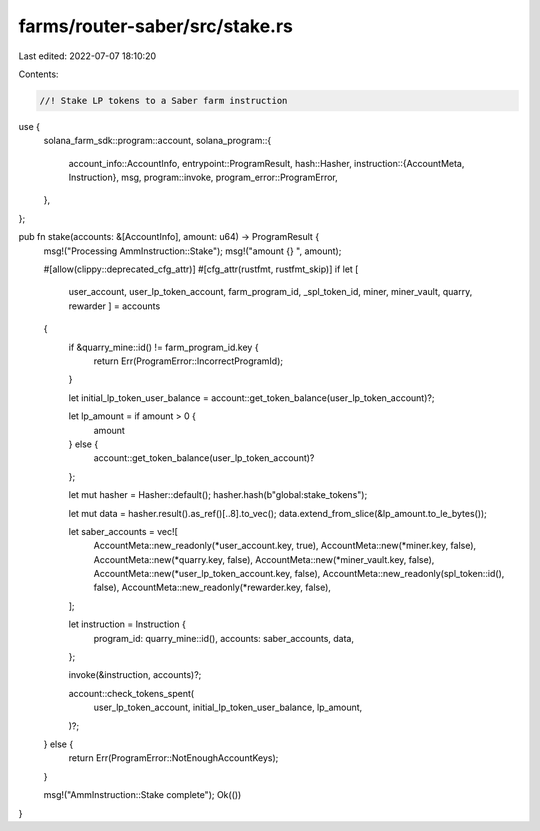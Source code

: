 farms/router-saber/src/stake.rs
===============================

Last edited: 2022-07-07 18:10:20

Contents:

.. code-block:: rs

    //! Stake LP tokens to a Saber farm instruction

use {
    solana_farm_sdk::program::account,
    solana_program::{
        account_info::AccountInfo,
        entrypoint::ProgramResult,
        hash::Hasher,
        instruction::{AccountMeta, Instruction},
        msg,
        program::invoke,
        program_error::ProgramError,
    },
};

pub fn stake(accounts: &[AccountInfo], amount: u64) -> ProgramResult {
    msg!("Processing AmmInstruction::Stake");
    msg!("amount {} ", amount);

    #[allow(clippy::deprecated_cfg_attr)]
    #[cfg_attr(rustfmt, rustfmt_skip)]
    if let [
        user_account,
        user_lp_token_account,
        farm_program_id,
        _spl_token_id,
        miner,
        miner_vault,
        quarry,
        rewarder
        ] = accounts
    {
        if &quarry_mine::id() != farm_program_id.key {
            return Err(ProgramError::IncorrectProgramId);
        }

        let initial_lp_token_user_balance = account::get_token_balance(user_lp_token_account)?;

        let lp_amount = if amount > 0 {
            amount
        } else {
            account::get_token_balance(user_lp_token_account)?
        };

        let mut hasher = Hasher::default();
        hasher.hash(b"global:stake_tokens");

        let mut data = hasher.result().as_ref()[..8].to_vec();
        data.extend_from_slice(&lp_amount.to_le_bytes());

        let saber_accounts = vec![
            AccountMeta::new_readonly(*user_account.key, true),
            AccountMeta::new(*miner.key, false),
            AccountMeta::new(*quarry.key, false),
            AccountMeta::new(*miner_vault.key, false),
            AccountMeta::new(*user_lp_token_account.key, false),
            AccountMeta::new_readonly(spl_token::id(), false),
            AccountMeta::new_readonly(*rewarder.key, false),
        ];

        let instruction = Instruction {
            program_id: quarry_mine::id(),
            accounts: saber_accounts,
            data,
        };

        invoke(&instruction, accounts)?;

        account::check_tokens_spent(
            user_lp_token_account,
            initial_lp_token_user_balance,
            lp_amount,
        )?;
    } else {
        return Err(ProgramError::NotEnoughAccountKeys);
    }

    msg!("AmmInstruction::Stake complete");
    Ok(())
}


